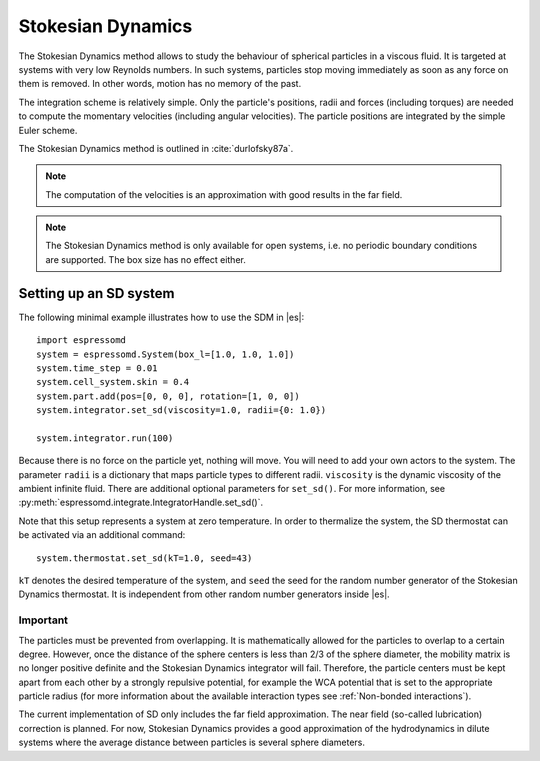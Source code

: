 .. _Stokesian Dynamics:

Stokesian Dynamics
==================

The Stokesian Dynamics method allows to study the behaviour of spherical
particles in a viscous fluid. It is targeted at systems with very low Reynolds
numbers. In such systems, particles stop moving immediately as soon as any
force on them is removed. In other words, motion has no memory of the past.

The integration scheme is relatively simple. Only the particle's positions,
radii and forces (including torques) are needed to compute the momentary
velocities (including angular velocities). The particle positions are
integrated by the simple Euler scheme.

The Stokesian Dynamics method is outlined in :cite:`durlofsky87a`.

.. note::
  The computation of the velocities is an approximation with good results
  in the far field.

.. note::
  The Stokesian Dynamics method is only available for open systems,
  i.e. no periodic boundary conditions are supported. The box size has
  no effect either.

.. _Setting up an SD system:

Setting up an SD system
-----------------------

The following minimal example illustrates how to use the SDM in |es|::

    import espressomd
    system = espressomd.System(box_l=[1.0, 1.0, 1.0])
    system.time_step = 0.01
    system.cell_system.skin = 0.4
    system.part.add(pos=[0, 0, 0], rotation=[1, 0, 0])
    system.integrator.set_sd(viscosity=1.0, radii={0: 1.0})

    system.integrator.run(100)

Because there is no force on the particle yet, nothing will move. You will need
to add your own actors to the system. The parameter ``radii`` is a dictionary
that maps particle types to different radii. ``viscosity`` is the dynamic
viscosity of the ambient infinite fluid. There are additional optional
parameters for ``set_sd()``. For more information, see
:py:meth:`espressomd.integrate.IntegratorHandle.set_sd()`.

Note that this setup represents a system at zero temperature. In order to
thermalize the system, the SD thermostat can be activated via an additional
command::

    system.thermostat.set_sd(kT=1.0, seed=43)

``kT`` denotes the desired temperature of the system, and ``seed`` the seed for
the random number generator of the Stokesian Dynamics thermostat. It is
independent from other random number generators inside |es|.

.. _Important_SD:

Important
^^^^^^^^^

The particles must be prevented from overlapping. It is mathematically allowed
for the particles to overlap to a certain degree. However, once the distance
of the sphere centers is less than 2/3 of the sphere diameter, the mobility
matrix is no longer positive definite and the Stokesian Dynamics integrator
will fail. Therefore, the particle centers must be kept apart from each
other by a strongly repulsive potential, for example the WCA potential
that is set to the appropriate particle radius (for more information about
the available interaction types see :ref:`Non-bonded interactions`).

The current implementation of SD only includes the far field approximation.
The near field (so-called lubrication) correction is planned. For now,
Stokesian Dynamics provides a good approximation of the hydrodynamics
in dilute systems where the average distance between particles is several
sphere diameters.
